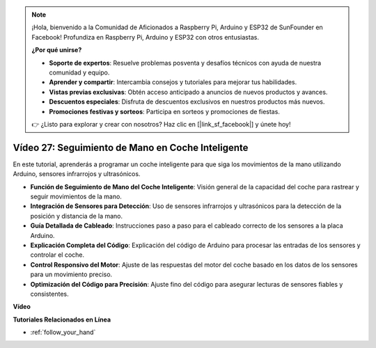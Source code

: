 .. note::

    ¡Hola, bienvenido a la Comunidad de Aficionados a Raspberry Pi, Arduino y ESP32 de SunFounder en Facebook! Profundiza en Raspberry Pi, Arduino y ESP32 con otros entusiastas.

    **¿Por qué unirse?**

    - **Soporte de expertos**: Resuelve problemas posventa y desafíos técnicos con ayuda de nuestra comunidad y equipo.
    - **Aprender y compartir**: Intercambia consejos y tutoriales para mejorar tus habilidades.
    - **Vistas previas exclusivas**: Obtén acceso anticipado a anuncios de nuevos productos y avances.
    - **Descuentos especiales**: Disfruta de descuentos exclusivos en nuestros productos más nuevos.
    - **Promociones festivas y sorteos**: Participa en sorteos y promociones de fiestas.

    👉 ¿Listo para explorar y crear con nosotros? Haz clic en [|link_sf_facebook|] y únete hoy!

Vídeo 27: Seguimiento de Mano en Coche Inteligente
======================================================

En este tutorial, aprenderás a programar un coche inteligente para que siga los movimientos de la mano utilizando Arduino, sensores infrarrojos y ultrasónicos.

* **Función de Seguimiento de Mano del Coche Inteligente**: Visión general de la capacidad del coche para rastrear y seguir movimientos de la mano.
* **Integración de Sensores para Detección**: Uso de sensores infrarrojos y ultrasónicos para la detección de la posición y distancia de la mano.
* **Guía Detallada de Cableado**: Instrucciones paso a paso para el cableado correcto de los sensores a la placa Arduino.
* **Explicación Completa del Código**: Explicación del código de Arduino para procesar las entradas de los sensores y controlar el coche.
* **Control Responsivo del Motor**: Ajuste de las respuestas del motor del coche basado en los datos de los sensores para un movimiento preciso.
* **Optimización del Código para Precisión**: Ajuste fino del código para asegurar lecturas de sensores fiables y consistentes.

**Vídeo**

.. raw:: html

    <iframe width="600" height="400" src="https://www.youtube.com/embed/mcbJlE7-8ro?si=HBD7VbMQaIhGdKko" title="YouTube video player" frameborder="0" allow="accelerometer; autoplay; clipboard-write; encrypted-media; gyroscope; picture-in-picture; web-share" allowfullscreen></iframe>

    <br/><br/>

**Tutoriales Relacionados en Línea**

* :ref:`follow_your_hand`